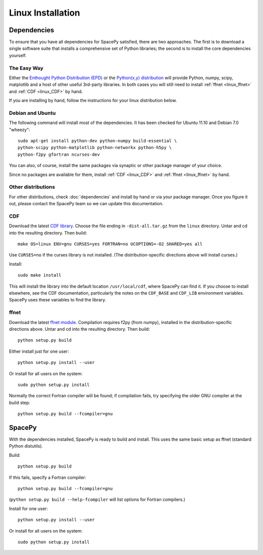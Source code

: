 ******************
Linux Installation
******************

Dependencies
============
To ensure that you have all dependencies for SpacePy satisfied, there are two
approaches. The first is to download a single software suite that installs a
comprehensive set of Python libraries; the second is to install the core 
dependencies yourself.

The Easy Way
------------
Either the `Enthought Python Distribution (EPD) <http://www.enthought.com/>`_
or the `Python(x,y) distribution <https://code.google.com/p/pythonxy-linux/>`_
will provide Python, numpy, scipy, matplotlib and a host of other useful
3rd-party libraries. In both cases you will still need to install
:ref:`ffnet <linux_ffnet>` and :ref:`CDF <linux_CDF>` by hand.

If you are installing by hand, follow the instructions for your linux
distribution below.

Debian and Ubuntu
-----------------
The following command will install most of the dependencies. It has
been checked for Ubuntu 11.10 and Debian 7.0 "wheezy"::

    sudo apt-get install python-dev python-numpy build-essential \
    python-scipy python-matplotlib python-networkx python-h5py \
    python-f2py gfortran ncurses-dev

You can also, of course, install the same packages via synaptic or
other package manager of your choice.

Since no packages are available for them, install :ref:`CDF <linux_CDF>`
and :ref:`ffnet <linux_ffnet>` by hand.

Other distributions
-------------------
For other distributions, check :doc:`dependencies` and install by hand or via your package manager. Once you figure it out, please contact the SpacePy team so we can update this documentation.


.. _linux_CDF:

CDF
---
Download the latest `CDF library <http://cdf.gsfc.nasa.gov/>`_. Choose
the file ending in ``-dist-all.tar.gz`` from the ``linux``
directory. Untar and cd into the resulting directory. Then build::

    make OS=linux ENV=gnu CURSES=yes FORTRAN=no UCOPTIONS=-O2 SHARED=yes all

Use ``CURSES=no`` if the curses library is not installed. (The
distribution-specific directions above will install curses.)

Install::

    sudo make install

This will install the library into the default location ``/usr/local/cdf``, where SpacePy can find it. If you choose to install elsewhere, see the CDF documentation, particularly the notes on the ``CDF_BASE`` and ``CDF_LIB`` environment variables. SpacePy uses these variables to find the library.


.. _linux_ffnet:

ffnet
-----
Download the latest `ffnet module
<http://ffnet.sourceforge.net/install.html>`_. Compilation requires
f2py (from numpy), installed in the distribution-specific directions
above. Untar and cd into the resulting directory. Then build::

    python setup.py build

Either install just for one user::

    python setup.py install --user

Or install for all users on the system::

    sudo python setup.py install

Normally the correct Fortran compiler will be found; if compilation
fails, try specifying the older GNU compiler at the build step::

    python setup.py build --fcompiler=gnu

SpacePy
=======
With the dependencies installed, SpacePy is ready to build and install. This uses the same basic setup as ffnet (standard Python distutils).

Build::

     python setup.py build

If this fails, specify a Fortran compiler::

    python setup.py build --fcompiler=gnu

(``python setup.py build --help-fcompiler`` will list options for
Fortran compilers.)

Install for one user::

    python setup.py install --user

Or install for all users on the system::

    sudo python setup.py install
